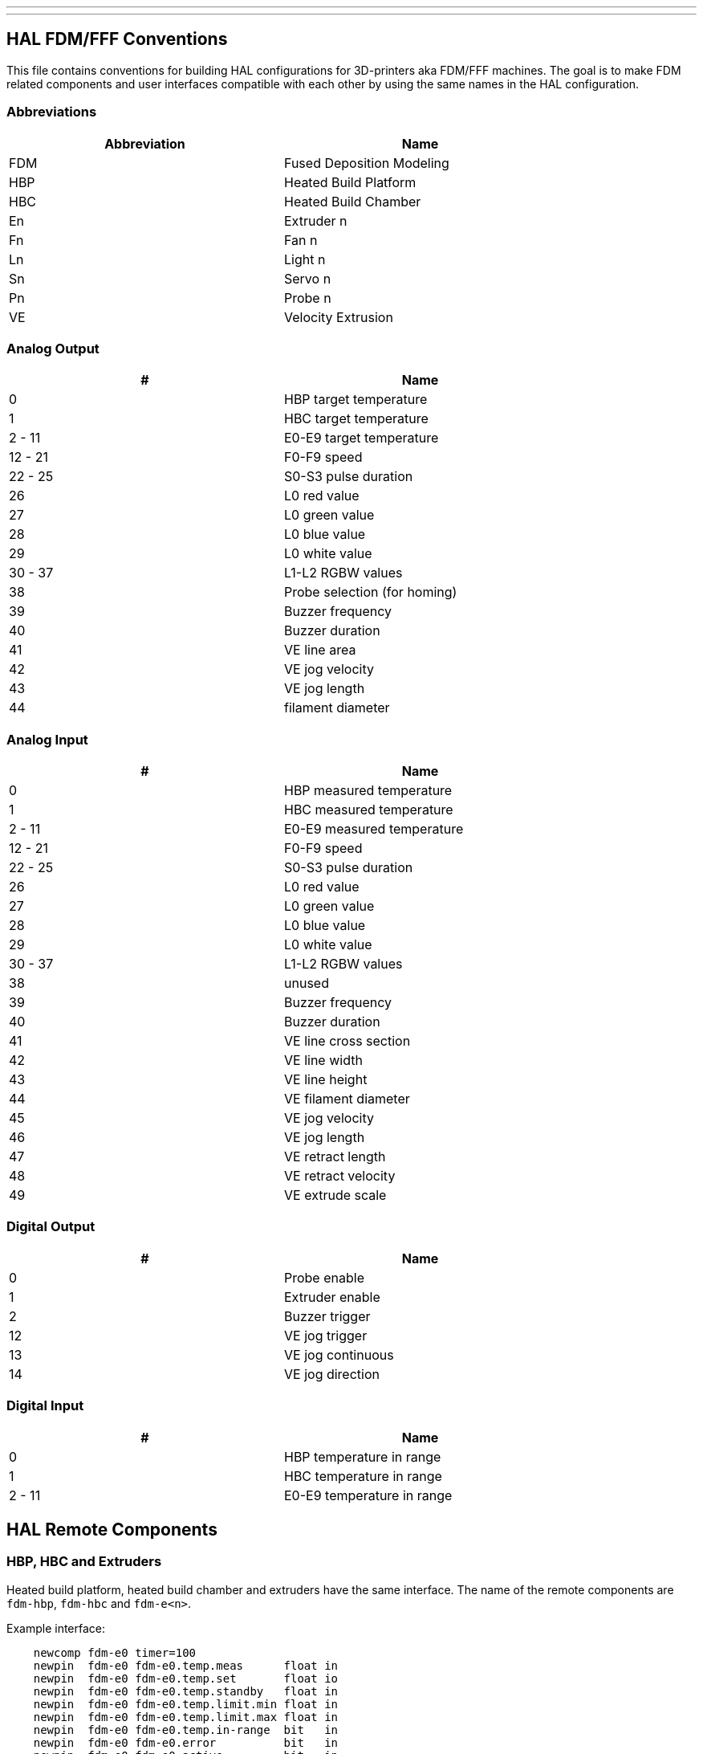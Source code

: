 ---
---

:skip-front-matter:

:imagesdir: /docs/fdm/images
:imagesoutdir: docs/fdm/images


== HAL FDM/FFF Conventions ==
This file contains conventions for building HAL configurations for
3D-printers aka FDM/FFF machines. The goal is to make FDM related
components and user interfaces compatible with each other by using the
same names in the HAL configuration.


=== Abbreviations ===
[width="80%",options="header"]
|====
| Abbreviation| Name

| FDM| Fused Deposition Modeling
| HBP| Heated Build Platform
| HBC| Heated Build Chamber
| En| Extruder n
| Fn| Fan n
| Ln| Light n
| Sn| Servo n
| Pn| Probe n
| VE| Velocity Extrusion
|====


=== Analog Output ===
[width="80%",options="header"]
|====
| #| Name

| 0| HBP target temperature
| 1| HBC target temperature
| 2 - 11| E0-E9 target temperature
| 12 - 21| F0-F9 speed
| 22 - 25| S0-S3 pulse duration
| 26| L0 red value
| 27| L0 green value
| 28| L0 blue value
| 29| L0 white value
| 30 - 37| L1-L2 RGBW values
| 38| Probe selection (for homing)
| 39| Buzzer frequency
| 40| Buzzer duration
| 41| VE line area
| 42| VE jog velocity
| 43| VE jog length
| 44| filament diameter
|====


=== Analog Input ===
[width="80%",options="header"]
|====
| #| Name

| 0| HBP measured temperature
| 1| HBC measured temperature
| 2 - 11| E0-E9 measured temperature
| 12 - 21| F0-F9 speed
| 22 - 25| S0-S3 pulse duration
| 26| L0 red value
| 27| L0 green value
| 28| L0 blue value
| 29| L0 white value
| 30 - 37| L1-L2 RGBW values
| 38| unused
| 39| Buzzer frequency
| 40| Buzzer duration
| 41| VE line cross section
| 42| VE line width
| 43| VE line height
| 44| VE filament diameter
| 45| VE jog velocity
| 46| VE jog length
| 47| VE retract length
| 48| VE retract velocity
| 49| VE extrude scale
|====


=== Digital Output ===
[width="80%",options="header"]
|====
| #| Name

| 0| Probe enable
| 1| Extruder enable
| 2| Buzzer trigger
| 12| VE jog trigger
| 13| VE jog continuous
| 14| VE jog direction
|====


=== Digital Input ===
[width="80%",options="header"]
|====
| #| Name

| 0| HBP temperature in range
| 1| HBC temperature in range
| 2 - 11| E0-E9 temperature in range
|====


== HAL Remote Components ==

=== HBP, HBC and Extruders ===
Heated build platform, heated build chamber and extruders have the same
interface. The name of the remote components are `fdm-hbp`, `fdm-hbc`
and `fdm-e<n>`.

Example interface:

....
    newcomp fdm-e0 timer=100
    newpin  fdm-e0 fdm-e0.temp.meas      float in
    newpin  fdm-e0 fdm-e0.temp.set       float io
    newpin  fdm-e0 fdm-e0.temp.standby   float in
    newpin  fdm-e0 fdm-e0.temp.limit.min float in
    newpin  fdm-e0 fdm-e0.temp.limit.max float in
    newpin  fdm-e0 fdm-e0.temp.in-range  bit   in
    newpin  fdm-e0 fdm-e0.error          bit   in
    newpin  fdm-e0 fdm-e0.active         bit   in
    ready   fdm-e0
....


=== Fans ===
Fans and other PWM controlled devices have a very simple interface:

....
    newcomp fdm-f0 timer=100
    newpin fdm-f0 fdm-f0.set float io
    ready fdm-f0
....


=== Lights ===
....
    newcomp fdm-l0 timer=100
    newpin fdm-l0 fdm-l0.r float io
    newpin fdm-l0 fdm-l0.g float io
    newpin fdm-l0 fdm-l0.b float io
    newpin fdm-l0 fdm-l0.w float io
    ready  fdm-l0
....
